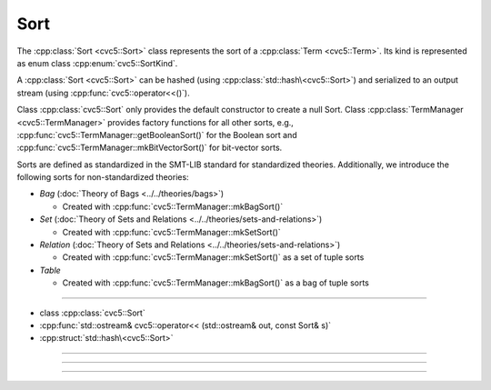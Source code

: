 Sort
====

The :cpp:class:`Sort <cvc5::Sort>` class represents the sort of a
:cpp:class:`Term <cvc5::Term>`.
Its kind is represented as enum class :cpp:enum:`cvc5::SortKind`.

A :cpp:class:`Sort <cvc5::Sort>` can be hashed (using
:cpp:class:`std::hash\<cvc5::Sort>`) and serialized to an output stream
(using :cpp:func:`cvc5::operator<<()`).

Class :cpp:class:`cvc5::Sort` only provides the default constructor
to create a null Sort. Class :cpp:class:`TermManager <cvc5::TermManager>`
provides factory functions for all other sorts, e.g.,
:cpp:func:`cvc5::TermManager::getBooleanSort()` for the Boolean sort and
:cpp:func:`cvc5::TermManager::mkBitVectorSort()` for bit-vector
sorts.

Sorts are defined as standardized in the SMT-LIB standard for standardized
theories. Additionally, we introduce the following sorts for non-standardized
theories:

- *Bag* (:doc:`Theory of Bags <../../theories/bags>`)

  - Created with :cpp:func:`cvc5::TermManager::mkBagSort()`

- *Set* (:doc:`Theory of Sets and Relations <../../theories/sets-and-relations>`)

  - Created with :cpp:func:`cvc5::TermManager::mkSetSort()`

- *Relation* (:doc:`Theory of Sets and Relations <../../theories/sets-and-relations>`)

  - Created with :cpp:func:`cvc5::TermManager::mkSetSort()` as a set of tuple
    sorts

- *Table*

  - Created with :cpp:func:`cvc5::TermManager::mkBagSort()` as a bag of tuple
    sorts

----

- class :cpp:class:`cvc5::Sort`
- :cpp:func:`std::ostream& cvc5::operator<< (std::ostream& out, const Sort& s)`
- :cpp:struct:`std::hash\<cvc5::Sort>`

----

.. doxygenclass:: cvc5::Sort
    :project: cvc5
    :members:
    :undoc-members:

----

.. doxygenfunction:: cvc5::operator<<(std::ostream& out, const Sort& s)
    :project: cvc5

----


.. doxygenstruct:: std::hash< cvc5::Sort >
    :project: std
    :members:
    :undoc-members:

